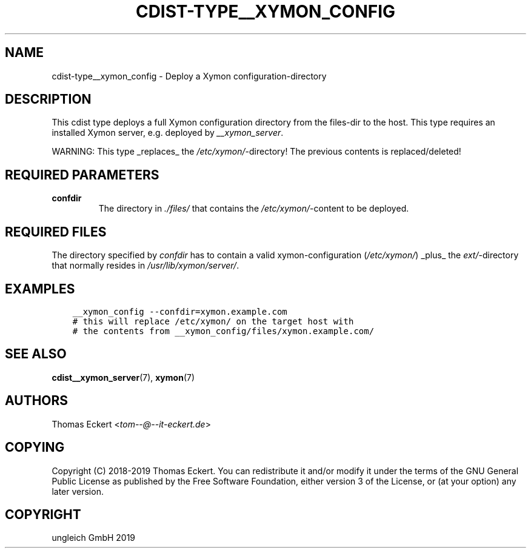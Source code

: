.\" Man page generated from reStructuredText.
.
.TH "CDIST-TYPE__XYMON_CONFIG" "7" "Oct 31, 2019" "6.0.3" "cdist"
.
.nr rst2man-indent-level 0
.
.de1 rstReportMargin
\\$1 \\n[an-margin]
level \\n[rst2man-indent-level]
level margin: \\n[rst2man-indent\\n[rst2man-indent-level]]
-
\\n[rst2man-indent0]
\\n[rst2man-indent1]
\\n[rst2man-indent2]
..
.de1 INDENT
.\" .rstReportMargin pre:
. RS \\$1
. nr rst2man-indent\\n[rst2man-indent-level] \\n[an-margin]
. nr rst2man-indent-level +1
.\" .rstReportMargin post:
..
.de UNINDENT
. RE
.\" indent \\n[an-margin]
.\" old: \\n[rst2man-indent\\n[rst2man-indent-level]]
.nr rst2man-indent-level -1
.\" new: \\n[rst2man-indent\\n[rst2man-indent-level]]
.in \\n[rst2man-indent\\n[rst2man-indent-level]]u
..
.SH NAME
.sp
cdist\-type__xymon_config \- Deploy a Xymon configuration\-directory
.SH DESCRIPTION
.sp
This cdist type deploys a full Xymon configuration directory from the files\-dir
to the host.  This type requires an installed Xymon server, e.g. deployed by
\fI__xymon_server\fP\&.
.sp
WARNING: This type _replaces_ the \fI/etc/xymon/\fP\-directory! The previous
contents is replaced/deleted!
.SH REQUIRED PARAMETERS
.INDENT 0.0
.TP
.B confdir
The directory in \fI\&./files/\fP that contains the \fI/etc/xymon/\fP\-content to be
deployed.
.UNINDENT
.SH REQUIRED FILES
.sp
The directory specified by \fIconfdir\fP has to contain a valid xymon\-configuration
(\fI/etc/xymon/\fP) _plus_ the \fIext/\fP\-directory that normally resides in
\fI/usr/lib/xymon/server/\fP\&.
.SH EXAMPLES
.INDENT 0.0
.INDENT 3.5
.sp
.nf
.ft C
__xymon_config \-\-confdir=xymon.example.com
# this will replace /etc/xymon/ on the target host with
# the contents from __xymon_config/files/xymon.example.com/
.ft P
.fi
.UNINDENT
.UNINDENT
.SH SEE ALSO
.sp
\fBcdist__xymon_server\fP(7), \fBxymon\fP(7)
.SH AUTHORS
.sp
Thomas Eckert <\fI\%tom\-\-@\-\-it\-eckert.de\fP>
.SH COPYING
.sp
Copyright (C) 2018\-2019 Thomas Eckert. You can redistribute it
and/or modify it under the terms of the GNU General Public License as
published by the Free Software Foundation, either version 3 of the
License, or (at your option) any later version.
.SH COPYRIGHT
ungleich GmbH 2019
.\" Generated by docutils manpage writer.
.
